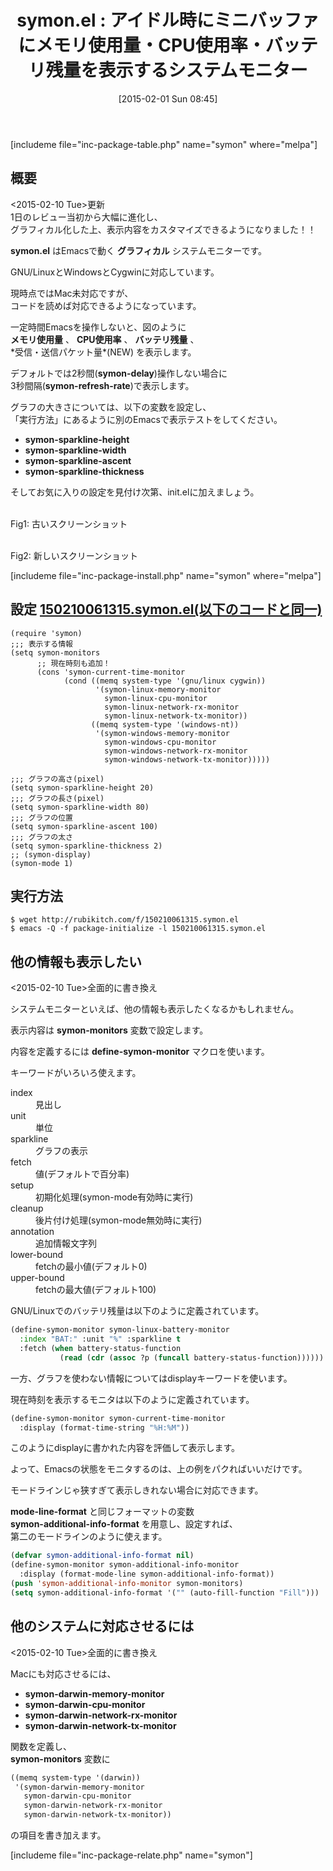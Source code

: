 #+BLOG: rubikitch
#+POSTID: 661
#+BLOG: rubikitch
#+DATE: [2015-02-01 Sun 08:45]
#+PERMALINK: symon
#+OPTIONS: toc:nil num:nil todo:nil pri:nil tags:nil ^:nil \n:t -:nil
#+ISPAGE: nil
#+DESCRIPTION:
# (progn (erase-buffer)(find-file-hook--org2blog/wp-mode))
#+BLOG: rubikitch
#+CATEGORY: プロセス
#+EL_PKG_NAME: symon
#+TAGS: システムモニター
#+EL_TITLE0: アイドル時にミニバッファにメモリ使用量・CPU使用率・バッテリ残量を表示するシステムモニター
#+EL_URL: http://qiita.com/zk_phi/items/9576874a35a2affbefa8
#+begin: org2blog
#+TITLE: symon.el : アイドル時にミニバッファにメモリ使用量・CPU使用率・バッテリ残量を表示するシステムモニター
[includeme file="inc-package-table.php" name="symon" where="melpa"]

#+end:
** 概要
<2015-02-10 Tue>更新
1日のレビュー当初から大幅に進化し、
グラフィカル化した上、表示内容をカスタマイズできるようになりました！！


*symon.el* はEmacsで動く *グラフィカル* システムモニターです。

GNU/LinuxとWindowsとCygwinに対応しています。

現時点ではMac未対応ですが、
コードを読めば対応できるようになっています。

一定時間Emacsを操作しないと、図のように
*メモリ使用量* 、 *CPU使用率* 、 *バッテリ残量* 、
*受信・送信パケット量*(NEW) を表示します。

デフォルトでは2秒間(*symon-delay*)操作しない場合に
3秒間隔(*symon-refresh-rate*)で表示します。


グラフの大きさについては、以下の変数を設定し、
「実行方法」にあるように別のEmacsで表示テストをしてください。
- *symon-sparkline-height*
- *symon-sparkline-width*
- *symon-sparkline-ascent*
- *symon-sparkline-thickness*

そしてお気に入りの設定を見付け次第、init.elに加えましょう。

# (progn (forward-line 1)(shell-command "screenshot-time.rb org_template" t))

[[file:/r/sync/screenshots/20150201084451.png]]
Fig1: 古いスクリーンショット


[[file:/r/sync/screenshots/20150210064924.png]]
Fig2: 新しいスクリーンショット




[includeme file="inc-package-install.php" name="symon" where="melpa"]
** 設定 [[http://rubikitch.com/f/150210061315.symon.el][150210061315.symon.el(以下のコードと同一)]]
#+BEGIN: include :file "/r/sync/junk/150210/150210061315.symon.el"
#+BEGIN_SRC fundamental
(require 'symon)
;;; 表示する情報
(setq symon-monitors
      ;; 現在時刻も追加！
      (cons 'symon-current-time-monitor
            (cond ((memq system-type '(gnu/linux cygwin))
                   '(symon-linux-memory-monitor
                     symon-linux-cpu-monitor
                     symon-linux-network-rx-monitor
                     symon-linux-network-tx-monitor))
                  ((memq system-type '(windows-nt))
                   '(symon-windows-memory-monitor
                     symon-windows-cpu-monitor
                     symon-windows-network-rx-monitor
                     symon-windows-network-tx-monitor)))))

;;; グラフの高さ(pixel)
(setq symon-sparkline-height 20)
;;; グラフの長さ(pixel)
(setq symon-sparkline-width 80)
;;; グラフの位置
(setq symon-sparkline-ascent 100)
;;; グラフの太さ
(setq symon-sparkline-thickness 2)
;; (symon-display)
(symon-mode 1)
#+END_SRC

#+END:

** 実行方法
#+BEGIN_EXAMPLE
$ wget http://rubikitch.com/f/150210061315.symon.el
$ emacs -Q -f package-initialize -l 150210061315.symon.el
#+END_EXAMPLE
** 他の情報も表示したい
<2015-02-10 Tue>全面的に書き換え

システムモニターといえば、他の情報も表示したくなるかもしれません。

表示内容は *symon-monitors* 変数で設定します。

内容を定義するには *define-symon-monitor* マクロを使います。

キーワードがいろいろ使えます。

- index :: 見出し
- unit :: 単位
- sparkline :: グラフの表示
- fetch :: 値(デフォルトで百分率)
- setup :: 初期化処理(symon-mode有効時に実行)
- cleanup :: 後片付け処理(symon-mode無効時に実行)
- annotation :: 追加情報文字列
- lower-bound :: fetchの最小値(デフォルト0)
- upper-bound :: fetchの最大値(デフォルト100)

GNU/Linuxでのバッテリ残量は以下のように定義されています。

#+BEGIN_SRC emacs-lisp :results silent
(define-symon-monitor symon-linux-battery-monitor
  :index "BAT:" :unit "%" :sparkline t
  :fetch (when battery-status-function
           (read (cdr (assoc ?p (funcall battery-status-function))))))
#+END_SRC

一方、グラフを使わない情報についてはdisplayキーワードを使います。

現在時刻を表示するモニタは以下のように定義されています。

#+BEGIN_SRC emacs-lisp :results silent
(define-symon-monitor symon-current-time-monitor
  :display (format-time-string "%H:%M"))
#+END_SRC

このようにdisplayに書かれた内容を評価して表示します。

よって、Emacsの状態をモニタするのは、上の例をパクればいいだけです。

モードラインじゃ狭すぎて表示しきれない場合に対応できます。

*mode-line-format* と同じフォーマットの変数
*symon-additional-info-format* を用意し、設定すれば、
第二のモードラインのように使えます。

#+BEGIN_SRC emacs-lisp :results silent
(defvar symon-additional-info-format nil)
(define-symon-monitor symon-additional-info-monitor
  :display (format-mode-line symon-additional-info-format))
(push 'symon-additional-info-monitor symon-monitors)
(setq symon-additional-info-format '("" (auto-fill-function "Fill")))
#+END_SRC


** 他のシステムに対応させるには
<2015-02-10 Tue>全面的に書き換え

Macにも対応させるには、
- *symon-darwin-memory-monitor*
- *symon-darwin-cpu-monitor*
- *symon-darwin-network-rx-monitor*
- *symon-darwin-network-tx-monitor*
関数を定義し、
*symon-monitors* 変数に
#+BEGIN_SRC emacs-lisp :results silent
((memq system-type '(darwin))
 '(symon-darwin-memory-monitor
   symon-darwin-cpu-monitor
   symon-darwin-network-rx-monitor
   symon-darwin-network-tx-monitor))
#+END_SRC
の項目を書き加えます。


# /r/sync/screenshots/20150201084451.png http://rubikitch.com/wp-content/uploads/2015/02/wpid-201502010844511.png
# /r/sync/screenshots/20150210064924.png http://rubikitch.com/wp-content/uploads/2015/02/wpid-20150210064924.png
[includeme file="inc-package-relate.php" name="symon"]
